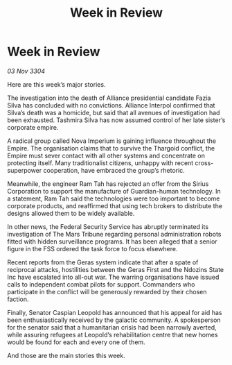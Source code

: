 :PROPERTIES:
:ID:       5405fbdb-de71-4054-aeb9-e55df95f839b
:END:
#+title: Week in Review
#+filetags: :3304:galnet:

* Week in Review

/03 Nov 3304/

Here are this week’s major stories. 

The investigation into the death of Alliance presidential candidate Fazia Silva has concluded with no convictions. Alliance Interpol confirmed that Silva’s death was a homicide, but said that all avenues of investigation had been exhausted. Tashmira Silva has now assumed control of her late sister’s corporate empire. 

A radical group called Nova Imperium is gaining influence throughout the Empire. The organisation claims that to survive the Thargoid conflict, the Empire must sever contact with all other systems and concentrate on protecting itself. Many traditionalist citizens, unhappy with recent cross-superpower cooperation, have embraced the group’s rhetoric. 

Meanwhile, the engineer Ram Tah has rejected an offer from the Sirius Corporation to support the manufacture of Guardian-human technology. In a statement, Ram Tah said the technologies were too important to become corporate products, and reaffirmed that using tech brokers to distribute the designs allowed them to be widely available. 

In other news, the Federal Security Service has abruptly terminated its investigation of The Mars Tribune regarding personal administration robots fitted with hidden surveillance programs. It has been alleged that a senior figure in the FSS ordered the task force to focus elsewhere. 

Recent reports from the Geras system indicate that after a spate of reciprocal attacks, hostilities between the Geras First and the Ndozins State Inc have escalated into all-out war. The warring organisations have issued calls to independent combat pilots for support. Commanders who participate in the conflict will be generously rewarded by their chosen faction. 

Finally, Senator Caspian Leopold has announced that his appeal for aid has been enthusiastically received by the galactic community. A spokesperson for the senator said that a humanitarian crisis had been narrowly averted, while assuring refugees at Leopold’s rehabilitation centre that new homes would be found for each and every one of them. 

And those are the main stories this week.
